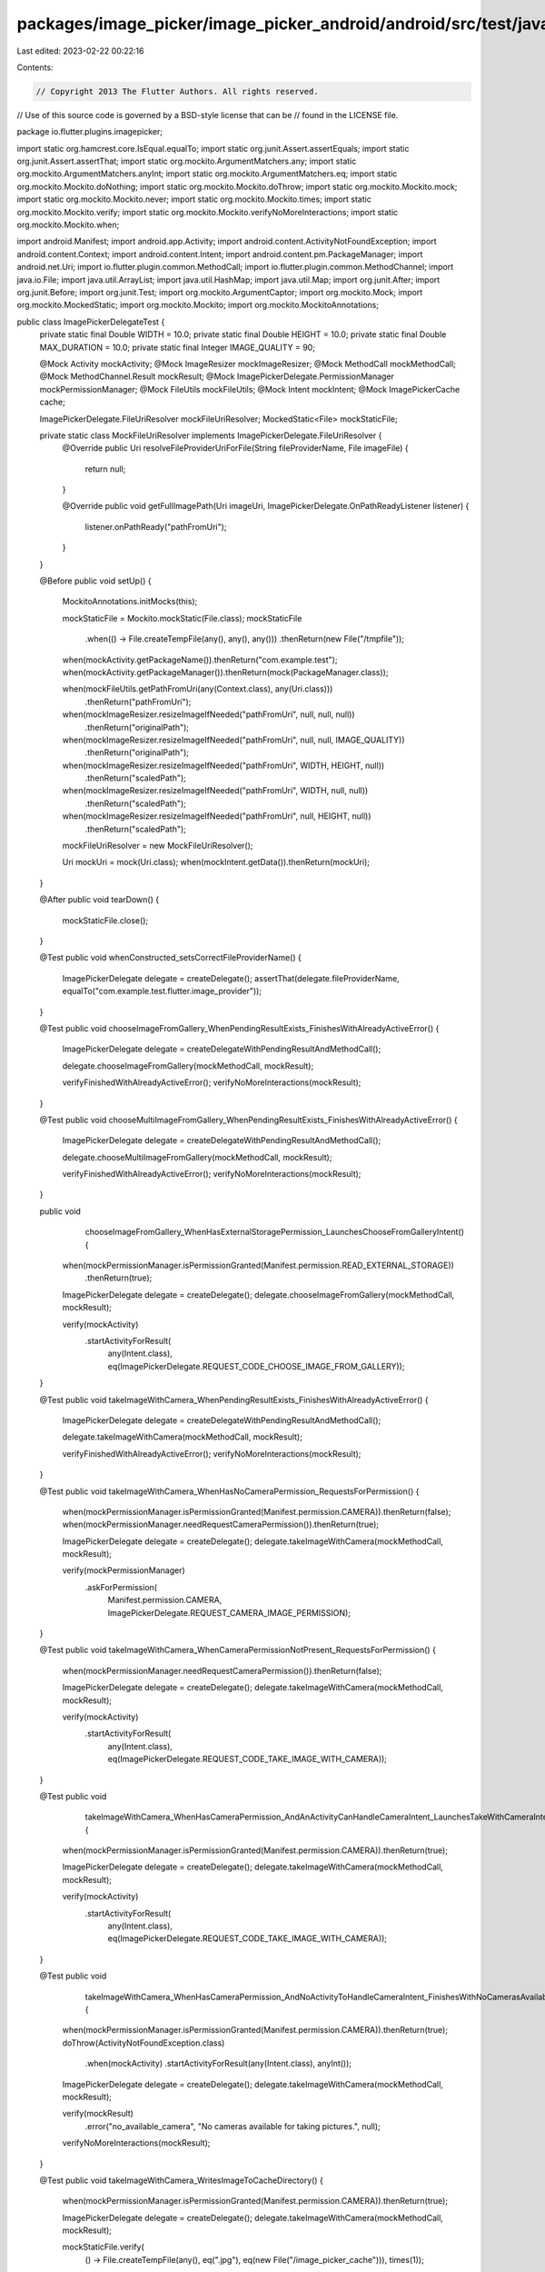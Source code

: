 packages/image_picker/image_picker_android/android/src/test/java/io/flutter/plugins/imagepicker/ImagePickerDelegateTest.java
============================================================================================================================

Last edited: 2023-02-22 00:22:16

Contents:

.. code-block:: java

    // Copyright 2013 The Flutter Authors. All rights reserved.
// Use of this source code is governed by a BSD-style license that can be
// found in the LICENSE file.

package io.flutter.plugins.imagepicker;

import static org.hamcrest.core.IsEqual.equalTo;
import static org.junit.Assert.assertEquals;
import static org.junit.Assert.assertThat;
import static org.mockito.ArgumentMatchers.any;
import static org.mockito.ArgumentMatchers.anyInt;
import static org.mockito.ArgumentMatchers.eq;
import static org.mockito.Mockito.doNothing;
import static org.mockito.Mockito.doThrow;
import static org.mockito.Mockito.mock;
import static org.mockito.Mockito.never;
import static org.mockito.Mockito.times;
import static org.mockito.Mockito.verify;
import static org.mockito.Mockito.verifyNoMoreInteractions;
import static org.mockito.Mockito.when;

import android.Manifest;
import android.app.Activity;
import android.content.ActivityNotFoundException;
import android.content.Context;
import android.content.Intent;
import android.content.pm.PackageManager;
import android.net.Uri;
import io.flutter.plugin.common.MethodCall;
import io.flutter.plugin.common.MethodChannel;
import java.io.File;
import java.util.ArrayList;
import java.util.HashMap;
import java.util.Map;
import org.junit.After;
import org.junit.Before;
import org.junit.Test;
import org.mockito.ArgumentCaptor;
import org.mockito.Mock;
import org.mockito.MockedStatic;
import org.mockito.Mockito;
import org.mockito.MockitoAnnotations;

public class ImagePickerDelegateTest {
  private static final Double WIDTH = 10.0;
  private static final Double HEIGHT = 10.0;
  private static final Double MAX_DURATION = 10.0;
  private static final Integer IMAGE_QUALITY = 90;

  @Mock Activity mockActivity;
  @Mock ImageResizer mockImageResizer;
  @Mock MethodCall mockMethodCall;
  @Mock MethodChannel.Result mockResult;
  @Mock ImagePickerDelegate.PermissionManager mockPermissionManager;
  @Mock FileUtils mockFileUtils;
  @Mock Intent mockIntent;
  @Mock ImagePickerCache cache;

  ImagePickerDelegate.FileUriResolver mockFileUriResolver;
  MockedStatic<File> mockStaticFile;

  private static class MockFileUriResolver implements ImagePickerDelegate.FileUriResolver {
    @Override
    public Uri resolveFileProviderUriForFile(String fileProviderName, File imageFile) {
      return null;
    }

    @Override
    public void getFullImagePath(Uri imageUri, ImagePickerDelegate.OnPathReadyListener listener) {
      listener.onPathReady("pathFromUri");
    }
  }

  @Before
  public void setUp() {
    MockitoAnnotations.initMocks(this);

    mockStaticFile = Mockito.mockStatic(File.class);
    mockStaticFile
        .when(() -> File.createTempFile(any(), any(), any()))
        .thenReturn(new File("/tmpfile"));

    when(mockActivity.getPackageName()).thenReturn("com.example.test");
    when(mockActivity.getPackageManager()).thenReturn(mock(PackageManager.class));

    when(mockFileUtils.getPathFromUri(any(Context.class), any(Uri.class)))
        .thenReturn("pathFromUri");

    when(mockImageResizer.resizeImageIfNeeded("pathFromUri", null, null, null))
        .thenReturn("originalPath");
    when(mockImageResizer.resizeImageIfNeeded("pathFromUri", null, null, IMAGE_QUALITY))
        .thenReturn("originalPath");
    when(mockImageResizer.resizeImageIfNeeded("pathFromUri", WIDTH, HEIGHT, null))
        .thenReturn("scaledPath");
    when(mockImageResizer.resizeImageIfNeeded("pathFromUri", WIDTH, null, null))
        .thenReturn("scaledPath");
    when(mockImageResizer.resizeImageIfNeeded("pathFromUri", null, HEIGHT, null))
        .thenReturn("scaledPath");

    mockFileUriResolver = new MockFileUriResolver();

    Uri mockUri = mock(Uri.class);
    when(mockIntent.getData()).thenReturn(mockUri);
  }

  @After
  public void tearDown() {
    mockStaticFile.close();
  }

  @Test
  public void whenConstructed_setsCorrectFileProviderName() {
    ImagePickerDelegate delegate = createDelegate();
    assertThat(delegate.fileProviderName, equalTo("com.example.test.flutter.image_provider"));
  }

  @Test
  public void chooseImageFromGallery_WhenPendingResultExists_FinishesWithAlreadyActiveError() {
    ImagePickerDelegate delegate = createDelegateWithPendingResultAndMethodCall();

    delegate.chooseImageFromGallery(mockMethodCall, mockResult);

    verifyFinishedWithAlreadyActiveError();
    verifyNoMoreInteractions(mockResult);
  }

  @Test
  public void chooseMultiImageFromGallery_WhenPendingResultExists_FinishesWithAlreadyActiveError() {
    ImagePickerDelegate delegate = createDelegateWithPendingResultAndMethodCall();

    delegate.chooseMultiImageFromGallery(mockMethodCall, mockResult);

    verifyFinishedWithAlreadyActiveError();
    verifyNoMoreInteractions(mockResult);
  }

  public void
      chooseImageFromGallery_WhenHasExternalStoragePermission_LaunchesChooseFromGalleryIntent() {
    when(mockPermissionManager.isPermissionGranted(Manifest.permission.READ_EXTERNAL_STORAGE))
        .thenReturn(true);

    ImagePickerDelegate delegate = createDelegate();
    delegate.chooseImageFromGallery(mockMethodCall, mockResult);

    verify(mockActivity)
        .startActivityForResult(
            any(Intent.class), eq(ImagePickerDelegate.REQUEST_CODE_CHOOSE_IMAGE_FROM_GALLERY));
  }

  @Test
  public void takeImageWithCamera_WhenPendingResultExists_FinishesWithAlreadyActiveError() {
    ImagePickerDelegate delegate = createDelegateWithPendingResultAndMethodCall();

    delegate.takeImageWithCamera(mockMethodCall, mockResult);

    verifyFinishedWithAlreadyActiveError();
    verifyNoMoreInteractions(mockResult);
  }

  @Test
  public void takeImageWithCamera_WhenHasNoCameraPermission_RequestsForPermission() {
    when(mockPermissionManager.isPermissionGranted(Manifest.permission.CAMERA)).thenReturn(false);
    when(mockPermissionManager.needRequestCameraPermission()).thenReturn(true);

    ImagePickerDelegate delegate = createDelegate();
    delegate.takeImageWithCamera(mockMethodCall, mockResult);

    verify(mockPermissionManager)
        .askForPermission(
            Manifest.permission.CAMERA, ImagePickerDelegate.REQUEST_CAMERA_IMAGE_PERMISSION);
  }

  @Test
  public void takeImageWithCamera_WhenCameraPermissionNotPresent_RequestsForPermission() {
    when(mockPermissionManager.needRequestCameraPermission()).thenReturn(false);

    ImagePickerDelegate delegate = createDelegate();
    delegate.takeImageWithCamera(mockMethodCall, mockResult);

    verify(mockActivity)
        .startActivityForResult(
            any(Intent.class), eq(ImagePickerDelegate.REQUEST_CODE_TAKE_IMAGE_WITH_CAMERA));
  }

  @Test
  public void
      takeImageWithCamera_WhenHasCameraPermission_AndAnActivityCanHandleCameraIntent_LaunchesTakeWithCameraIntent() {
    when(mockPermissionManager.isPermissionGranted(Manifest.permission.CAMERA)).thenReturn(true);

    ImagePickerDelegate delegate = createDelegate();
    delegate.takeImageWithCamera(mockMethodCall, mockResult);

    verify(mockActivity)
        .startActivityForResult(
            any(Intent.class), eq(ImagePickerDelegate.REQUEST_CODE_TAKE_IMAGE_WITH_CAMERA));
  }

  @Test
  public void
      takeImageWithCamera_WhenHasCameraPermission_AndNoActivityToHandleCameraIntent_FinishesWithNoCamerasAvailableError() {
    when(mockPermissionManager.isPermissionGranted(Manifest.permission.CAMERA)).thenReturn(true);
    doThrow(ActivityNotFoundException.class)
        .when(mockActivity)
        .startActivityForResult(any(Intent.class), anyInt());
    ImagePickerDelegate delegate = createDelegate();
    delegate.takeImageWithCamera(mockMethodCall, mockResult);

    verify(mockResult)
        .error("no_available_camera", "No cameras available for taking pictures.", null);
    verifyNoMoreInteractions(mockResult);
  }

  @Test
  public void takeImageWithCamera_WritesImageToCacheDirectory() {
    when(mockPermissionManager.isPermissionGranted(Manifest.permission.CAMERA)).thenReturn(true);

    ImagePickerDelegate delegate = createDelegate();
    delegate.takeImageWithCamera(mockMethodCall, mockResult);

    mockStaticFile.verify(
        () -> File.createTempFile(any(), eq(".jpg"), eq(new File("/image_picker_cache"))),
        times(1));
  }

  @Test
  public void onRequestPermissionsResult_WhenCameraPermissionDenied_FinishesWithError() {
    ImagePickerDelegate delegate = createDelegateWithPendingResultAndMethodCall();

    delegate.onRequestPermissionsResult(
        ImagePickerDelegate.REQUEST_CAMERA_IMAGE_PERMISSION,
        new String[] {Manifest.permission.CAMERA},
        new int[] {PackageManager.PERMISSION_DENIED});

    verify(mockResult).error("camera_access_denied", "The user did not allow camera access.", null);
    verifyNoMoreInteractions(mockResult);
  }

  @Test
  public void
      onRequestTakeVideoPermissionsResult_WhenCameraPermissionGranted_LaunchesTakeVideoWithCameraIntent() {

    ImagePickerDelegate delegate = createDelegateWithPendingResultAndMethodCall();
    delegate.onRequestPermissionsResult(
        ImagePickerDelegate.REQUEST_CAMERA_VIDEO_PERMISSION,
        new String[] {Manifest.permission.CAMERA},
        new int[] {PackageManager.PERMISSION_GRANTED});

    verify(mockActivity)
        .startActivityForResult(
            any(Intent.class), eq(ImagePickerDelegate.REQUEST_CODE_TAKE_VIDEO_WITH_CAMERA));
  }

  @Test
  public void
      onRequestTakeImagePermissionsResult_WhenCameraPermissionGranted_LaunchesTakeWithCameraIntent() {

    ImagePickerDelegate delegate = createDelegateWithPendingResultAndMethodCall();
    delegate.onRequestPermissionsResult(
        ImagePickerDelegate.REQUEST_CAMERA_IMAGE_PERMISSION,
        new String[] {Manifest.permission.CAMERA},
        new int[] {PackageManager.PERMISSION_GRANTED});

    verify(mockActivity)
        .startActivityForResult(
            any(Intent.class), eq(ImagePickerDelegate.REQUEST_CODE_TAKE_IMAGE_WITH_CAMERA));
  }

  @Test
  public void onActivityResult_WhenPickFromGalleryCanceled_FinishesWithNull() {
    ImagePickerDelegate delegate = createDelegateWithPendingResultAndMethodCall();

    delegate.onActivityResult(
        ImagePickerDelegate.REQUEST_CODE_CHOOSE_IMAGE_FROM_GALLERY, Activity.RESULT_CANCELED, null);

    verify(mockResult).success(null);
    verifyNoMoreInteractions(mockResult);
  }

  @Test
  public void onActivityResult_WhenPickFromGalleryCanceled_StoresNothingInCache() {
    ImagePickerDelegate delegate = createDelegate();

    delegate.onActivityResult(
        ImagePickerDelegate.REQUEST_CODE_CHOOSE_IMAGE_FROM_GALLERY, Activity.RESULT_CANCELED, null);

    verify(cache, never()).saveResult(any(), any(), any());
  }

  @Test
  public void
      onActivityResult_WhenImagePickedFromGallery_AndNoResizeNeeded_FinishesWithImagePath() {
    ImagePickerDelegate delegate = createDelegateWithPendingResultAndMethodCall();

    delegate.onActivityResult(
        ImagePickerDelegate.REQUEST_CODE_CHOOSE_IMAGE_FROM_GALLERY, Activity.RESULT_OK, mockIntent);

    verify(mockResult).success("originalPath");
    verifyNoMoreInteractions(mockResult);
  }

  @Test
  public void onActivityResult_WhenImagePickedFromGallery_AndNoResizeNeeded_StoresImageInCache() {
    ImagePickerDelegate delegate = createDelegate();

    delegate.onActivityResult(
        ImagePickerDelegate.REQUEST_CODE_CHOOSE_IMAGE_FROM_GALLERY, Activity.RESULT_OK, mockIntent);

    ArgumentCaptor<ArrayList<String>> pathListCapture = ArgumentCaptor.forClass(ArrayList.class);
    verify(cache, times(1)).saveResult(pathListCapture.capture(), any(), any());
    assertEquals("pathFromUri", pathListCapture.getValue().get(0));
  }

  @Test
  public void
      onActivityResult_WhenImagePickedFromGallery_AndResizeNeeded_FinishesWithScaledImagePath() {
    when(mockMethodCall.argument("maxWidth")).thenReturn(WIDTH);

    ImagePickerDelegate delegate = createDelegateWithPendingResultAndMethodCall();
    delegate.onActivityResult(
        ImagePickerDelegate.REQUEST_CODE_CHOOSE_IMAGE_FROM_GALLERY, Activity.RESULT_OK, mockIntent);

    verify(mockResult).success("scaledPath");
    verifyNoMoreInteractions(mockResult);
  }

  @Test
  public void
      onActivityResult_WhenVideoPickedFromGallery_AndResizeParametersSupplied_FinishesWithFilePath() {
    when(mockMethodCall.argument("maxWidth")).thenReturn(WIDTH);

    ImagePickerDelegate delegate = createDelegateWithPendingResultAndMethodCall();
    delegate.onActivityResult(
        ImagePickerDelegate.REQUEST_CODE_CHOOSE_VIDEO_FROM_GALLERY, Activity.RESULT_OK, mockIntent);

    verify(mockResult).success("pathFromUri");
    verifyNoMoreInteractions(mockResult);
  }

  @Test
  public void onActivityResult_WhenTakeImageWithCameraCanceled_FinishesWithNull() {
    ImagePickerDelegate delegate = createDelegateWithPendingResultAndMethodCall();

    delegate.onActivityResult(
        ImagePickerDelegate.REQUEST_CODE_TAKE_IMAGE_WITH_CAMERA, Activity.RESULT_CANCELED, null);

    verify(mockResult).success(null);
    verifyNoMoreInteractions(mockResult);
  }

  @Test
  public void onActivityResult_WhenImageTakenWithCamera_AndNoResizeNeeded_FinishesWithImagePath() {
    ImagePickerDelegate delegate = createDelegateWithPendingResultAndMethodCall();

    delegate.onActivityResult(
        ImagePickerDelegate.REQUEST_CODE_TAKE_IMAGE_WITH_CAMERA, Activity.RESULT_OK, mockIntent);

    verify(mockResult).success("originalPath");
    verifyNoMoreInteractions(mockResult);
  }

  @Test
  public void
      onActivityResult_WhenImageTakenWithCamera_AndResizeNeeded_FinishesWithScaledImagePath() {
    when(mockMethodCall.argument("maxWidth")).thenReturn(WIDTH);

    ImagePickerDelegate delegate = createDelegateWithPendingResultAndMethodCall();
    delegate.onActivityResult(
        ImagePickerDelegate.REQUEST_CODE_TAKE_IMAGE_WITH_CAMERA, Activity.RESULT_OK, mockIntent);

    verify(mockResult).success("scaledPath");
    verifyNoMoreInteractions(mockResult);
  }

  @Test
  public void
      onActivityResult_WhenVideoTakenWithCamera_AndResizeParametersSupplied_FinishesWithFilePath() {
    when(mockMethodCall.argument("maxWidth")).thenReturn(WIDTH);

    ImagePickerDelegate delegate = createDelegateWithPendingResultAndMethodCall();
    delegate.onActivityResult(
        ImagePickerDelegate.REQUEST_CODE_TAKE_VIDEO_WITH_CAMERA, Activity.RESULT_OK, mockIntent);

    verify(mockResult).success("pathFromUri");
    verifyNoMoreInteractions(mockResult);
  }

  @Test
  public void
      onActivityResult_WhenVideoTakenWithCamera_AndMaxDurationParametersSupplied_FinishesWithFilePath() {
    when(mockMethodCall.argument("maxDuration")).thenReturn(MAX_DURATION);

    ImagePickerDelegate delegate = createDelegateWithPendingResultAndMethodCall();
    delegate.onActivityResult(
        ImagePickerDelegate.REQUEST_CODE_TAKE_VIDEO_WITH_CAMERA, Activity.RESULT_OK, mockIntent);

    verify(mockResult).success("pathFromUri");
    verifyNoMoreInteractions(mockResult);
  }

  @Test
  public void
      retrieveLostImage_ShouldBeAbleToReturnLastItemFromResultMapWhenSingleFileIsRecovered() {
    Map<String, Object> resultMap = new HashMap<>();
    ArrayList<String> pathList = new ArrayList<>();
    pathList.add("/example/first_item");
    pathList.add("/example/last_item");
    resultMap.put("pathList", pathList);

    when(mockImageResizer.resizeImageIfNeeded(pathList.get(0), null, null, 100))
        .thenReturn(pathList.get(0));
    when(mockImageResizer.resizeImageIfNeeded(pathList.get(1), null, null, 100))
        .thenReturn(pathList.get(1));
    when(cache.getCacheMap()).thenReturn(resultMap);

    MethodChannel.Result mockResult = mock(MethodChannel.Result.class);

    ImagePickerDelegate mockDelegate = createDelegate();

    ArgumentCaptor<Map<String, Object>> valueCapture = ArgumentCaptor.forClass(Map.class);

    doNothing().when(mockResult).success(valueCapture.capture());

    mockDelegate.retrieveLostImage(mockResult);

    assertEquals("/example/last_item", valueCapture.getValue().get("path"));
  }

  private ImagePickerDelegate createDelegate() {
    return new ImagePickerDelegate(
        mockActivity,
        new File("/image_picker_cache"),
        mockImageResizer,
        null,
        null,
        cache,
        mockPermissionManager,
        mockFileUriResolver,
        mockFileUtils);
  }

  private ImagePickerDelegate createDelegateWithPendingResultAndMethodCall() {
    return new ImagePickerDelegate(
        mockActivity,
        new File("/image_picker_cache"),
        mockImageResizer,
        mockResult,
        mockMethodCall,
        cache,
        mockPermissionManager,
        mockFileUriResolver,
        mockFileUtils);
  }

  private void verifyFinishedWithAlreadyActiveError() {
    verify(mockResult).error("already_active", "Image picker is already active", null);
  }
}


